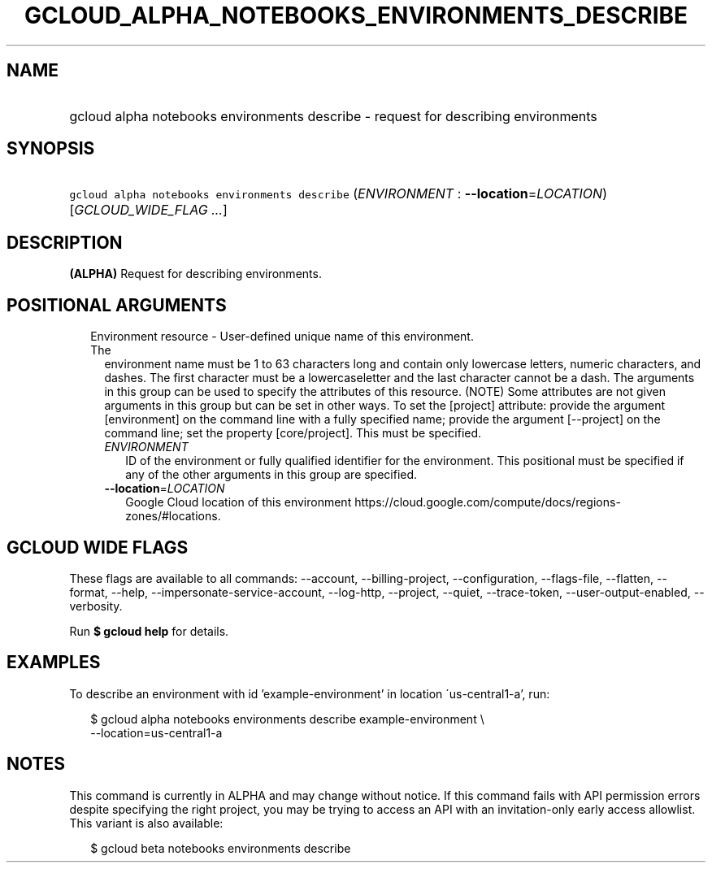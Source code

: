 
.TH "GCLOUD_ALPHA_NOTEBOOKS_ENVIRONMENTS_DESCRIBE" 1



.SH "NAME"
.HP
gcloud alpha notebooks environments describe \- request for describing environments



.SH "SYNOPSIS"
.HP
\f5gcloud alpha notebooks environments describe\fR (\fIENVIRONMENT\fR\ :\ \fB\-\-location\fR=\fILOCATION\fR) [\fIGCLOUD_WIDE_FLAG\ ...\fR]



.SH "DESCRIPTION"

\fB(ALPHA)\fR Request for describing environments.



.SH "POSITIONAL ARGUMENTS"

.RS 2m
.TP 2m

Environment resource \- User\-defined unique name of this environment. The
environment name must be 1 to 63 characters long and contain only lowercase
letters, numeric characters, and dashes. The first character must be a
lowercaseletter and the last character cannot be a dash. The arguments in this
group can be used to specify the attributes of this resource. (NOTE) Some
attributes are not given arguments in this group but can be set in other ways.
To set the [project] attribute: provide the argument [environment] on the
command line with a fully specified name; provide the argument [\-\-project] on
the command line; set the property [core/project]. This must be specified.

.RS 2m
.TP 2m
\fIENVIRONMENT\fR
ID of the environment or fully qualified identifier for the environment. This
positional must be specified if any of the other arguments in this group are
specified.

.TP 2m
\fB\-\-location\fR=\fILOCATION\fR
Google Cloud location of this environment
https://cloud.google.com/compute/docs/regions\-zones/#locations.


.RE
.RE
.sp

.SH "GCLOUD WIDE FLAGS"

These flags are available to all commands: \-\-account, \-\-billing\-project,
\-\-configuration, \-\-flags\-file, \-\-flatten, \-\-format, \-\-help,
\-\-impersonate\-service\-account, \-\-log\-http, \-\-project, \-\-quiet,
\-\-trace\-token, \-\-user\-output\-enabled, \-\-verbosity.

Run \fB$ gcloud help\fR for details.



.SH "EXAMPLES"

To describe an environment with id 'example\-environment' in location
\'us\-central1\-a', run:

.RS 2m
$ gcloud alpha notebooks environments describe example\-environment \e
    \-\-location=us\-central1\-a
.RE



.SH "NOTES"

This command is currently in ALPHA and may change without notice. If this
command fails with API permission errors despite specifying the right project,
you may be trying to access an API with an invitation\-only early access
allowlist. This variant is also available:

.RS 2m
$ gcloud beta notebooks environments describe
.RE

